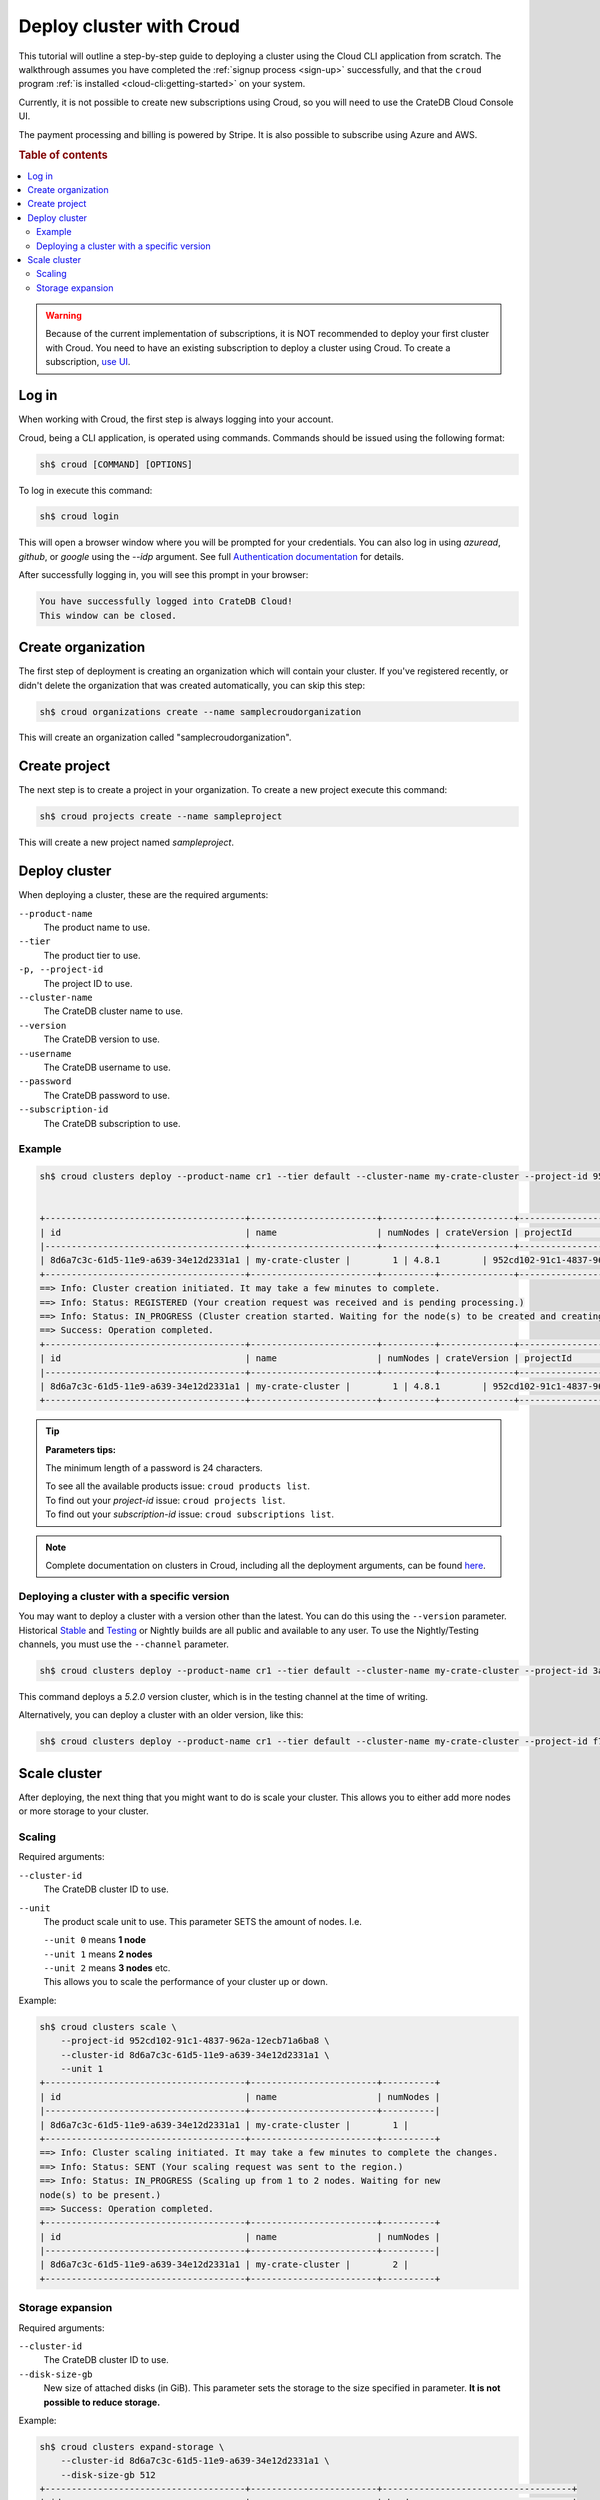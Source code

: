 .. _cluster-deployment-croud:

=========================
Deploy cluster with Croud
=========================

This tutorial will outline a step-by-step guide to deploying a cluster
using the Cloud CLI application from scratch. The walkthrough assumes
you have completed the :ref:`signup process <sign-up>` successfully,
and that the ``croud`` program :ref:`is installed <cloud-cli:getting-started>`
on your system.

Currently, it is not possible to create new subscriptions using Croud, so
you will need to use the CrateDB Cloud Console UI.

The payment processing and billing is powered by Stripe. It is also possible to
subscribe using Azure and AWS.

.. rubric:: Table of contents

.. contents::
    :local:

.. warning::
    Because of the current implementation of subscriptions, it is NOT
    recommended to deploy your first cluster with Croud. You need to have an
    existing subscription to deploy a cluster using Croud. To create a
    subscription, `use UI`_.

Log in
======

When working with Croud, the first step is always logging into your account.

Croud, being a CLI application, is operated using commands. Commands should be
issued using the following format:

.. code-block:: console

    sh$ croud [COMMAND] [OPTIONS]

To log in execute this command:

.. code-block:: console

    sh$ croud login

This will open a browser window where you will be prompted for your
credentials. You can also log in using `azuread`, `github`, or `google` using
the `--idp` argument. See full `Authentication documentation`_ for details.

.. image:: ../../_assets/img/croud-login.png
   :alt: Croud login

After successfully logging in, you will see this prompt in your browser:

.. code-block:: console

    You have successfully logged into CrateDB Cloud!
    This window can be closed.

Create organization
===================

The first step of deployment is creating an organization which will contain
your cluster. If you've registered recently, or didn't delete the organization
that was created automatically, you can skip this step:

.. code-block:: console

    sh$ croud organizations create --name samplecroudorganization

This will create an organization called "samplecroudorganization".

Create project
==============

The next step is to create a project in your organization.
To create a new project execute this command:

.. code-block:: console

    sh$ croud projects create --name sampleproject

This will create a new project named `sampleproject`.

Deploy cluster
==============

When deploying a cluster, these are the required arguments:

``--product-name``
    The product name to use.

``--tier``
    The product tier to use.

``-p, --project-id``
    The project ID to use.

``--cluster-name``
    The CrateDB cluster name to use.

``--version``
    The CrateDB version to use.

``--username``
    The CrateDB username to use.

``--password``
    The CrateDB password to use.

``--subscription-id``
    The CrateDB subscription to use.

Example
-------

.. code-block:: console

   sh$ croud clusters deploy --product-name cr1 --tier default --cluster-name my-crate-cluster --project-id 952cd102-91c1-4837-962a-12ecb71a6ba8 --version 4.8.1 --username admin --password "as6da9ddasfaad7i902jcv780dmcba" --subscription-id 782dfc00-7b25-4f48-8381-b1b096dd1619


   +--------------------------------------+------------------------+----------+--------------+--------------------------------------+-------------+--------------------------------------------------+
   | id                                   | name                   | numNodes | crateVersion | projectId                            | username    | fqdn                                             |
   |--------------------------------------+------------------------+----------+--------------+--------------------------------------+-------------+--------------------------------------------------|
   | 8d6a7c3c-61d5-11e9-a639-34e12d2331a1 | my-crate-cluster |        1 | 4.8.1        | 952cd102-91c1-4837-962a-12ecb71a6ba8 | admin       | my-crate-cluster.eastus.azure.cratedb.net. |
   +--------------------------------------+------------------------+----------+--------------+--------------------------------------+-------------+--------------------------------------------------+
   ==> Info: Cluster creation initiated. It may take a few minutes to complete.
   ==> Info: Status: REGISTERED (Your creation request was received and is pending processing.)
   ==> Info: Status: IN_PROGRESS (Cluster creation started. Waiting for the node(s) to be created and creating other required resources.)
   ==> Success: Operation completed.
   +--------------------------------------+------------------------+----------+--------------+--------------------------------------+-------------+--------------------------------------------------+
   | id                                   | name                   | numNodes | crateVersion | projectId                            | username    | fqdn                                             |
   |--------------------------------------+------------------------+----------+--------------+--------------------------------------+-------------+--------------------------------------------------|
   | 8d6a7c3c-61d5-11e9-a639-34e12d2331a1 | my-crate-cluster |        1 | 4.8.1        | 952cd102-91c1-4837-962a-12ecb71a6ba8 | admin       | my-crate-cluster.eastus.azure.cratedb.net. |
   +--------------------------------------+------------------------+----------+--------------+--------------------------------------+-------------+--------------------------------------------------+

.. tip:: **Parameters tips:**

    The minimum length of a password is 24 characters.
    
    | To see all the available products issue: ``croud products list``.
    | To find out your `project-id` issue: ``croud projects list``.
    | To find out your `subscription-id` issue: ``croud subscriptions list``.

.. note::
    Complete documentation on clusters in Croud, including all the deployment
    arguments, can be found `here`_.

Deploying a cluster with a specific version
-------------------------------------------

You may want to deploy a cluster with a version other than the latest. You can
do this using the ``--version`` parameter. Historical `Stable`_ and `Testing`_ or
Nightly builds are all public and available to any user. To use the
Nightly/Testing channels, you must use the ``--channel`` parameter.

.. code-block:: console

   sh$ croud clusters deploy --product-name cr1 --tier default --cluster-name my-crate-cluster --project-id 3ac44505-1d6e-419c-ad23-5d0d572915ba --version 5.2.0 --username admin --password "as6da9ddasfaad7i902jcv780dmcba" --subscription-id 3a35974f-5319-47fb-9a1f-ab85dca75c86 --channel testing

This command deploys a `5.2.0` version cluster, which is in the testing
channel at the time of writing. 

Alternatively, you can deploy a cluster with an older version, like this:

.. code-block:: console

   sh$ croud clusters deploy --product-name cr1 --tier default --cluster-name my-crate-cluster --project-id f76d96aa-f1a7-46aa-a89b-8cdd2b3cef15 --version 4.8.0 --username admin --password "as6da9ddasfaad7i902jcv780dmcba" --subscription-id 3a35974f-5319-47fb-9a1f-ab85dca75c86

Scale cluster
=============

After deploying, the next thing that you might want to do is scale your
cluster. This allows you to either add more nodes or more storage to your
cluster.

Scaling
-------

Required arguments:

``--cluster-id``
    The CrateDB cluster ID to use.

``--unit``
    The product scale unit to use. This parameter SETS the amount of nodes.
    I.e. 

    | ``--unit 0`` means **1 node**
    | ``--unit 1`` means **2 nodes**
    | ``--unit 2`` means **3 nodes** etc. 
    | This allows you to scale the performance of your cluster up or down.

Example:

.. code-block:: console

   sh$ croud clusters scale \
       --project-id 952cd102-91c1-4837-962a-12ecb71a6ba8 \
       --cluster-id 8d6a7c3c-61d5-11e9-a639-34e12d2331a1 \
       --unit 1
   +--------------------------------------+------------------------+----------+
   | id                                   | name                   | numNodes |
   |--------------------------------------+------------------------+----------|
   | 8d6a7c3c-61d5-11e9-a639-34e12d2331a1 | my-crate-cluster |        1 |
   +--------------------------------------+------------------------+----------+
   ==> Info: Cluster scaling initiated. It may take a few minutes to complete the changes.
   ==> Info: Status: SENT (Your scaling request was sent to the region.)
   ==> Info: Status: IN_PROGRESS (Scaling up from 1 to 2 nodes. Waiting for new
   node(s) to be present.)
   ==> Success: Operation completed.
   +--------------------------------------+------------------------+----------+
   | id                                   | name                   | numNodes |
   |--------------------------------------+------------------------+----------|
   | 8d6a7c3c-61d5-11e9-a639-34e12d2331a1 | my-crate-cluster |        2 |
   +--------------------------------------+------------------------+----------+

Storage expansion
-----------------

Required arguments:

``--cluster-id``
    The CrateDB cluster ID to use.

``--disk-size-gb``
    New size of attached disks (in GiB). This parameter sets the storage to 
    the size specified in parameter. **It is not possible to reduce storage.**

Example:

.. code-block:: console

   sh$ croud clusters expand-storage \
       --cluster-id 8d6a7c3c-61d5-11e9-a639-34e12d2331a1 \
       --disk-size-gb 512
   +--------------------------------------+------------------------+------------------------------------+
   | id                                   | name                   | hardware_specs                     |
   |--------------------------------------+------------------------+------------------------------------|
   | 8d6a7c3c-61d5-11e9-a639-34e12d2331a1 | my-crate-cluster | Disk size: 256.0 GiB               |
   +--------------------------------------+------------------------+------------------------------------+
   ==> Info: Cluster storage expansion initiated. It may take a few minutes to complete the changes.
   ==> Info: Status: REGISTERED (Your storage expansion request was received and is pending processing.)
   ==> Info: Status: SENT (Your storage expansion request was sent to the region.)
   ==> Info: Status: IN_PROGRESS (Suspending cluster and waiting for Persistent Volume Claim(s) to be resized.)
   ==> Info: Status: IN_PROGRESS (Starting cluster. Scaling back up to 3 nodes. Waiting for node(s) to be present.)
   ==> Success: Operation completed.
   +--------------------------------------+------------------------+------------------------------------+
   | id                                   | name                   | hardware_specs                     |
   |--------------------------------------+------------------------+------------------------------------|
   | 8d6a7c3c-61d5-11e9-a639-34e12d2331a1 | my-crate-cluster | Disk size: 512.0 GiB               |
   +--------------------------------------+------------------------+------------------------------------+

.. warning::
    When increasing storage size of a cluster, it is temporarily stopped, 
    while the operation finishes.

.. note::
    For all available arguments for the scaling command, see the 
    `cluster scale`_ and `cluster storage expansion`_ documentation.

.. _Getting started: https://crate.io/docs/cloud/cli/en/latest/getting-started.html

.. _Authentication documentation: https://crate.io/docs/cloud/cli/en/latest/commands/authentication.html

.. _documentation of projects in Croud: https://crate.io/docs/cloud/cli/en/latest/commands/projects.html

.. _here: https://crate.io/docs/cloud/cli/en/latest/commands/clusters.html

.. _cluster scale: https://crate.io/docs/cloud/cli/en/latest/commands/clusters.html#clusters-scale

.. _cluster storage expansion: https://crate.io/docs/cloud/cli/en/latest/commands/clusters.html#clusters-expand-storage

.. _Croud: https://pypi.org/project/croud/

.. _Stable: https://hub.docker.com/_/crate/tags

.. _use UI: https://console.cratedb.cloud

.. _Testing: https://hub.docker.com/r/crate/crate/tags


